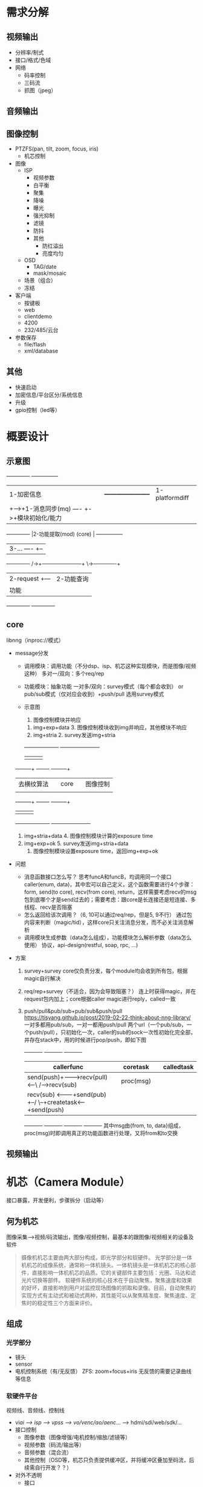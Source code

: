 

* 需求分解
** 视频输出
- 分辨率/制式
- 接口/格式/色域
- 网络
  - 码率控制
  - 三码流
  - 抓图（jpeg）
** 音频输出
** 图像控制
- PTZFS(pan, tilt, zoom, focus, iris)
  - 机芯控制
- 图像
  - ISP
    - 视频参数
    - 白平衡
    - 聚集
    - 降噪
    - 曝光
    - 强光抑制
    - 滤镜
    - 防抖
    - 其他
      - 防红溢出
      - 亮度均匀
  - OSD
    - TAG/date
    - mask/mosaic
  - 场景（组合）
  - 冻结
- 客户端
  - 按键板
  - web
  - clientdemo
  - 4200
  - 232/485/云台
- 参数保存
  - file/flash
  - xml/database
** 其他
- 快速启动
- 加密信息/平台区分/系统信息
- 升级
- gpio控制（led等）

* 概要设计
** 示意图
      +-------------+                                 +---------------+
      |1-加密信息   |      +-----------------------+  |1-platformdiff |
      |             +----->+1-消息同步(mq)   ----  +->+模块初始化/能力|
      +-------------+      |2-功能提取(mod) (core) |  +---------------+
                           |3-...            ----  +--
      +-------------+   /->+-----------------------+  \->-------------+
      |2-request    +---                                |2-功能查询   |
      |功能         |                                   |分发消息     |
      +-------------+                                   +-------------+
** core
libnng（inproc://模式）
- message分发
  - 调用模块：调用功能（不分dsp、isp、机芯这种实现模块，而是图像/视频这种）
    多对一/双向：多个req/rep
  - 功能模块：抽象功能
    一对多/双向：survey模式（每个都会收到） or pub/sub模式（仅对应会收到）+push/pull
    选用survey模式
  - 示意图
                                      8. 图像控制模块并响应
           7. img+exp+data            3. 图像控制模块收到img并响应，其他模块不响应
           1. img+stria               2. survey发送img+stria
           +--------------------+     +----------------------+
           |                    |     |                      |
  +--------+--+              +--+-----+--+                +--+--------+
  |去横纹算法 |              | core      |                |图像控制   |
  |           |              |           |                |           |
  +--------+--+              +--+-----+--+                +--+--------+
           |                    |     |                      |
           +--------------------+     +----------------------+
           6. img+stria+data          4. 图像控制模块计算的exposure time
           10. img+exp+ok             5. survey发送img+stria+data
                                      9. 图像控制模块设置exposure time，返回img+exp+ok
- 问题
  - 消息函数接口怎么写？
    思考funcA和funcB，均调用同一个接口caller(enum, data)，其中宏可以自己定义，这个函数需要进行4个步骤：form, send(to core), recv(from core), return，这样需要考虑recv的msg包到底哪个才是send过去的；需要考虑：跟core是长连接还是短连接、多线程、recv是否阻塞
  - 怎么返回给该次调用？（6, 10可以通过req/rep，但是5, 9不行）
    通过包内容来判断（magic/tid），这样core只关注消息分发，而不必关注消息解析
  - 调用模块生成参数（data怎么组成），功能模块怎么解析参数（data怎么使用）
    协议，api-design(restful, soap, rpc, ...)
- 方案
  1) survey+survey
     core仅负责分发，每个module均会收到所有包，根据magic自行解决
  2) req/rep+survey（不适合，因为会导致阻塞？）
     连上时获得magic，并在request包内加上；core根据caller magic进行reply，called一致
  3) push/pull&pub/sub+pub/sub&push/pull
     https://tisyang.github.io/post/2019-02-22-think-about-nng-library/
     一对多都用pub/sub，一对一都用push/pull
     两个url（一个pub/sub，一个push/pull），只初始化一次，caller的sub的sock一次性初始化完全部，并存在stack中，用的时候进行pop/push，即如下图
     +----------+       +----------+       +----------+
     |callerfunc|       |coretask  |       |calledtask|
     |----------|       |----------|       |----------|    +----------+
     |send(push)+------->recv(pull)<--\ /-->recv(sub) |    |proc(msg) |
     |----------|       |----------|   X   |----------|    |----------|
     |recv(sub) <-------+send(pub) +--/ \--+createtask<----+send(push)|
     +----------+       +----------+       +----------+    +----------+
     其中msg由{from, to, data}组成，proc(msg)时即调用真正的功能函数进行处理，又将from和to交换
** 视频输出

* 机芯（Camera Module）
接口暴露，开发便利，步骤拆分（启动等）
** 何为机芯
图像采集-->视频/码流输出，图像/视频控制，最基本的跟图像/视频相关的设备及软件
#+BEGIN_QUOTE
摄像机机芯主要由两大部分构成，即光学部分和软硬件。
光学部分是一体机机芯的成像系统，通常称一体机镜头。一体机镜头是一体机机芯的核心部件，直接影响一体机机芯的品质。它的关键部件主要包括：光圈、马达和滤光片切换等部件。
软硬件系统的核心技术在于自动聚焦，聚焦速度和效果的好坏，直接影响到用户对监控现场图像的抓取和录像。目前，自动聚焦的实现方式有主动式和被动式两种，其性能可以从聚焦精准度、聚焦速度、定焦时的稳定性三个方面来评价。
#+END_QUOTE
** 组成
*** 光学部分
- 镜头
- sensor
- 电机控制系统（有/无反馈）
  ZFS: zoom+focus+iris
  无反馈的需要记录曲线等信息
*** 软硬件平台
视频线、音频线、控制线
- vi/ai --> isp --> vpss --> vo/venc/ao/aenc/... --> hdmi/sdi/web/sdk/...
- 接口控制
  - 图像参数（图像增强/电机控制/缩放/滤镜等）
  - 视频参数（码流/输出等）
  - 音频参数（混合流）
  - 其他控制（OSD等，机芯只负责提供缓冲区，并将缓冲区叠加至码流，后续需自行开发？？）
- 对外不透明
  - 接口
  - 协议对接（不属于机芯组件，机芯负责出封装后的流，并能对流进行控制，后续需要自行开发）
** 问题
- 双目/多目相机
- 型号区分/能力/可维护性
- 单纯功能性
  dsp部分即可，app感觉无用
  - dsp（机芯本质）
    功能性，库性质
    - 通信
    - 状态/参数
    - 启动/看门狗?
  - app
    - 控制（按键板/web/sdk/...）
    - 协议（ONVIF/...）
    - 额外功能（PT控制/gpio/...）


整个系统是
- 多in多out
  (1234..)a---b(1234...)
  取节点分析，拆分成两类
  - 多in一out
    (1234..)a
    相机模式
    采集/拆分
  - 一in多out
    b(1234...)
    主机模式
    显示/融合
- 仿造ISAPI模式（xml树）
  整个系统的控制流（xml树）
  database表，类似
  key | 多in一out | 一in多out
  - 多in一out
    采集-->ISP-->编码-->封装
    通道（一分多）
    电机控制
  - 一in多out
    解封装-->解码-->OSD-->显示
    通道（多合一）

